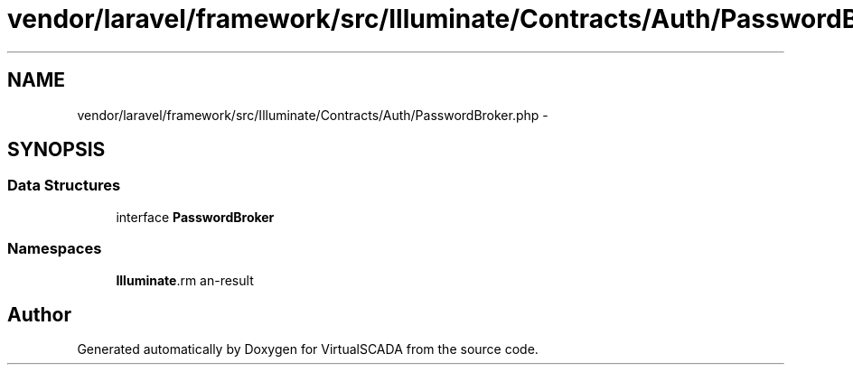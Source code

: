 .TH "vendor/laravel/framework/src/Illuminate/Contracts/Auth/PasswordBroker.php" 3 "Tue Apr 14 2015" "Version 1.0" "VirtualSCADA" \" -*- nroff -*-
.ad l
.nh
.SH NAME
vendor/laravel/framework/src/Illuminate/Contracts/Auth/PasswordBroker.php \- 
.SH SYNOPSIS
.br
.PP
.SS "Data Structures"

.in +1c
.ti -1c
.RI "interface \fBPasswordBroker\fP"
.br
.in -1c
.SS "Namespaces"

.in +1c
.ti -1c
.RI " \fBIlluminate\\Contracts\\Auth\fP"
.br
.in -1c
.SH "Author"
.PP 
Generated automatically by Doxygen for VirtualSCADA from the source code\&.
